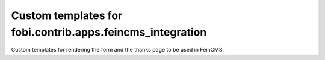 ===========================================================
Custom templates for fobi.contrib.apps.feincms_integration
===========================================================
Custom templates for rendering the form and the thanks page to be used in
FeinCMS.
